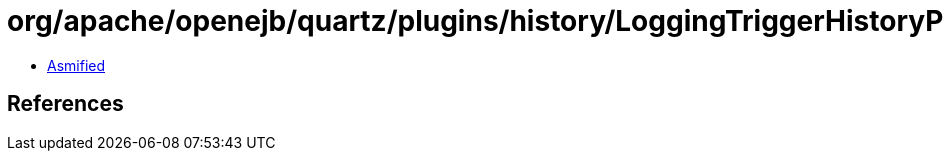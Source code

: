 = org/apache/openejb/quartz/plugins/history/LoggingTriggerHistoryPlugin.class

 - link:LoggingTriggerHistoryPlugin-asmified.java[Asmified]

== References

